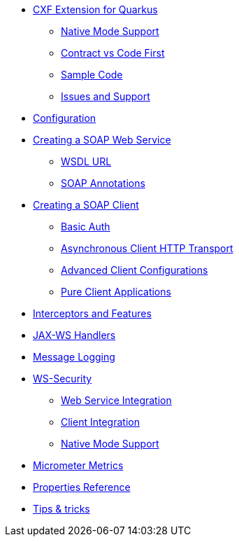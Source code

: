 * xref:index.adoc[CXF Extension for Quarkus]
** xref:index.adoc#native-mode-support[Native Mode Support]
** xref:index.adoc#contract-code-first[Contract vs Code First]
** xref:index.adoc#sample-code-integration-tests[Sample Code]
** xref:index.adoc#issues-and-support[Issues and Support]
* xref:config.adoc[Configuration]
* xref:server.adoc[Creating a SOAP Web Service]
** xref:server.adoc#wsdl-url[WSDL URL]
** xref:server.adoc#soap-annotations[SOAP Annotations]
* xref:client.adoc[Creating a SOAP Client]
** xref:client.adoc#basic-auth[Basic Auth]
** xref:client.adoc#async-support[Asynchronous Client HTTP Transport]
** xref:client.adoc#code-config[Advanced Client Configurations]
** xref:client.adoc#pure-client[Pure Client Applications]
* xref:interceptors-and-features.adoc[Interceptors and Features]
* xref:handlers.adoc[JAX-WS Handlers]
* xref:message-logging.adoc[Message Logging]
* xref:ws-security.adoc[WS-Security]
** xref:ws-security.adoc#ws-security-service[Web Service Integration]
** xref:ws-security.adoc#ws-security-client[Client Integration]
** xref:ws-security.adoc#ws-security-native-mode[Native Mode Support]
* xref:micrometer-metrics.adoc[Micrometer Metrics]
* xref:properties.adoc[Properties Reference]
* xref:tips-and-tricks.adoc[Tips & tricks]